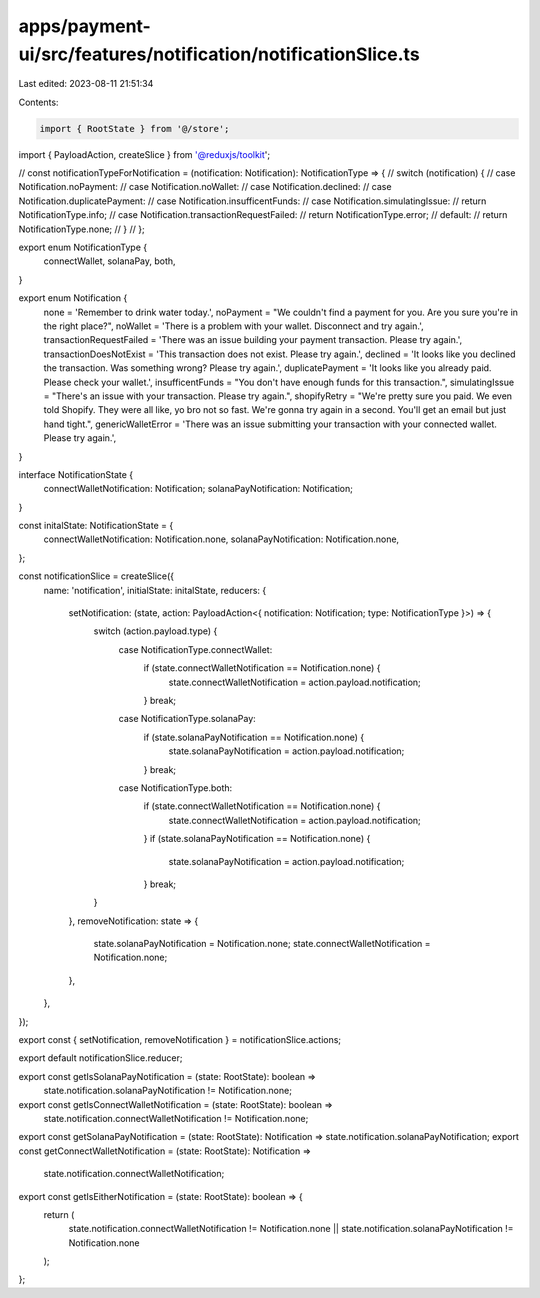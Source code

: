 apps/payment-ui/src/features/notification/notificationSlice.ts
==============================================================

Last edited: 2023-08-11 21:51:34

Contents:

.. code-block:: ts

    import { RootState } from '@/store';
import { PayloadAction, createSlice } from '@reduxjs/toolkit';

// const notificationTypeForNotification = (notification: Notification): NotificationType => {
//     switch (notification) {
//         case Notification.noPayment:
//         case Notification.noWallet:
//         case Notification.declined:
//         case Notification.duplicatePayment:
//         case Notification.insufficentFunds:
//         case Notification.simulatingIssue:
//             return NotificationType.info;
//         case Notification.transactionRequestFailed:
//             return NotificationType.error;
//         default:
//             return NotificationType.none;
//     }
// };

export enum NotificationType {
    connectWallet,
    solanaPay,
    both,
}

export enum Notification {
    none = 'Remember to drink water today.',
    noPayment = "We couldn't find a payment for you. Are you sure you're in the right place?",
    noWallet = 'There is a problem with your wallet. Disconnect and try again.',
    transactionRequestFailed = 'There was an issue building your payment transaction. Please try again.',
    transactionDoesNotExist = 'This transaction does not exist. Please try again.',
    declined = 'It looks like you declined the transaction. Was something wrong? Please try again.',
    duplicatePayment = 'It looks like you already paid. Please check your wallet.',
    insufficentFunds = "You don't have enough funds for this transaction.",
    simulatingIssue = "There's an issue with your transaction. Please try again.",
    shopifyRetry = "We're pretty sure you paid. We even told Shopify. They were all like, yo bro not so fast. We're gonna try again in a second. You'll get an email but just hand tight.",
    genericWalletError = 'There was an issue submitting your transaction with your connected wallet. Please try again.',
}

interface NotificationState {
    connectWalletNotification: Notification;
    solanaPayNotification: Notification;
}

const initalState: NotificationState = {
    connectWalletNotification: Notification.none,
    solanaPayNotification: Notification.none,
};

const notificationSlice = createSlice({
    name: 'notification',
    initialState: initalState,
    reducers: {
        setNotification: (state, action: PayloadAction<{ notification: Notification; type: NotificationType }>) => {
            switch (action.payload.type) {
                case NotificationType.connectWallet:
                    if (state.connectWalletNotification == Notification.none) {
                        state.connectWalletNotification = action.payload.notification;
                    }
                    break;
                case NotificationType.solanaPay:
                    if (state.solanaPayNotification == Notification.none) {
                        state.solanaPayNotification = action.payload.notification;
                    }
                    break;
                case NotificationType.both:
                    if (state.connectWalletNotification == Notification.none) {
                        state.connectWalletNotification = action.payload.notification;
                    }
                    if (state.solanaPayNotification == Notification.none) {
                        state.solanaPayNotification = action.payload.notification;
                    }
                    break;
            }
        },
        removeNotification: state => {
            state.solanaPayNotification = Notification.none;
            state.connectWalletNotification = Notification.none;
        },
    },
});

export const { setNotification, removeNotification } = notificationSlice.actions;

export default notificationSlice.reducer;

export const getIsSolanaPayNotification = (state: RootState): boolean =>
    state.notification.solanaPayNotification != Notification.none;
export const getIsConnectWalletNotification = (state: RootState): boolean =>
    state.notification.connectWalletNotification != Notification.none;
export const getSolanaPayNotification = (state: RootState): Notification => state.notification.solanaPayNotification;
export const getConnectWalletNotification = (state: RootState): Notification =>
    state.notification.connectWalletNotification;
export const getIsEitherNotification = (state: RootState): boolean => {
    return (
        state.notification.connectWalletNotification != Notification.none ||
        state.notification.solanaPayNotification != Notification.none
    );
};


